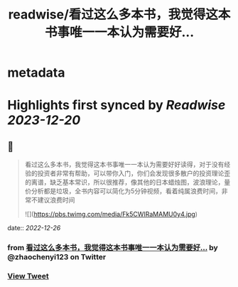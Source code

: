 :PROPERTIES:
:title: readwise/看过这么多本书，我觉得这本书事唯一一本认为需要好...
:END:


* metadata
:PROPERTIES:
:author: [[zhaochenyi123 on Twitter]]
:full-title: "看过这么多本书，我觉得这本书事唯一一本认为需要好..."
:category: [[tweets]]
:url: https://twitter.com/zhaochenyi123/status/1607295076467871744
:image-url: https://pbs.twimg.com/profile_images/1711072996889440256/9OJfy_Zr.jpg
:END:

* Highlights first synced by [[Readwise]] [[2023-12-20]]
** 📌
#+BEGIN_QUOTE
看过这么多本书，我觉得这本书事唯一一本认为需要好好读得，对于没有经验的投资者非常有帮助，可以带你入门，你们会发现很多散户的投资理论歪的离谱，缺乏基本常识，所以很推荐，像其他的日本蜡烛图，波浪理论，量价分析都是垃圾，全书内容可以简化为5分钟视频，看着纯属浪费时间，非常不建议浪费时间 

![](https://pbs.twimg.com/media/Fk5CWIRaMAMU0y4.jpg) 
#+END_QUOTE
    date:: [[2022-12-26]]
*** from _看过这么多本书，我觉得这本书事唯一一本认为需要好..._ by @zhaochenyi123 on Twitter
*** [[https://twitter.com/zhaochenyi123/status/1607295076467871744][View Tweet]]